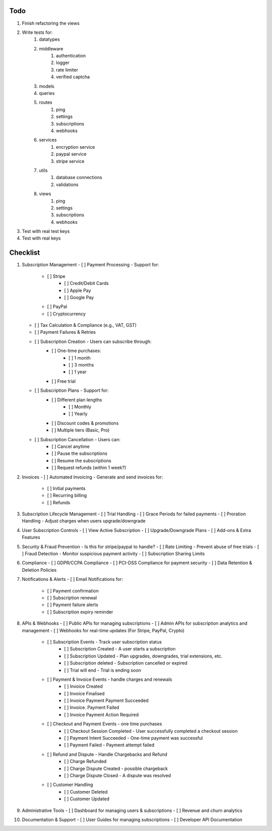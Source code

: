 Todo
#####
#. Finish refactoring the views
#. Write tests for:
    #. datatypes
    #. middleware
        #. authentication
        #. logger
        #. rate limiter
        #. verified captcha
    #. models
    #. queries
    #. routes
        #. ping
        #. settings
        #. subscriptions
        #. webhooks
    #. services
        #. encryption service
        #. paypal service
        #. stripe service
    #. utils
        #. database connections
        #. validations
    #. views
        #. ping
        #. settings
        #. subscriptions
        #. webhooks
#. Test with real test keys
#. Test with real keys

Checklist
##########
1.  Subscription Management
    - [ ] Payment Processing - Support for:
        - [ ] Stripe
            - [ ] Credit/Debit Cards
            - [ ] Apple Pay
            - [ ] Google Pay
        - [ ] PayPal
        - [ ] Cryptocurrency
    - [ ] Tax Calculation & Compliance (e.g., VAT, GST)
    - [ ] Payment Failures & Retries
    - [ ] Subscription Creation - Users can subscribe through:
        - [ ] One-time purchases:
            - [ ] 1 month
            - [ ] 3 months
            - [ ] 1 year
        - [ ] Free trial
    - [ ] Subscription Plans - Support for:
        - [ ] Different plan lengths
            - [ ] Monthly
            - [ ] Yearly
        - [ ] Discount codes & promotions
        - [ ] Multiple tiers (Basic, Pro)
    - [ ] Subscription Cancellation - Users can:
        - [ ] Cancel anytime
        - [ ] Pause the subscriptions
        - [ ] Resume the subscriptions
        - [ ] Request refunds (within 1 week?)

2.  Invoices
    - [ ] Automated Invoicing - Generate and send invoices for:
        - [ ] Initial payments
        - [ ] Recurring billing
        - [ ] Refunds

3.  Subscription Lifecycle Management
    - [ ] Trial Handling
    - [ ] Grace Periods for failed payments
    - [ ] Proration Handling - Adjust charges when users upgrade/downgrade

4.  User Subscription Controls
    - [ ] View Active Subscription
    - [ ] Upgrade/Downgrade Plans
    - [ ] Add-ons & Extra Features

5.  Security & Fraud Prevention
    - Is this for stripe/paypal to handle?
    - [ ] Rate Limiting - Prevent abuse of free trials
    - [ ] Fraud Detection - Monitor suspicious payment activity
    - [ ] Subscription Sharing Limits

6.  Compliance
    - [ ] GDPR/CCPA Compliance
    - [ ] PCI-DSS Compliance for payment security
    - [ ] Data Retention & Deletion Policies

7.  Notifications & Alerts
    - [ ] Email Notifications for:
        - [ ] Payment confirmation
        - [ ] Subscription renewal
        - [ ] Payment failure alerts
        - [ ] Subscription expiry reminder

8.  APIs & Webhooks
    - [ ] Public APIs for managing subscriptions
    - [ ] Admin APIs for subscription analytics and management
    - [ ] Webhooks for real-time updates (For Stripe, PayPal, Crypto)
        - [ ] Subscription Events - Track user subscription status
            - [ ] Subscription Created - A user starts a subscription
            - [ ] Subscription Updated - Plan upgrades, downgrades, trial extensions, etc.
            - [ ] Subscription deleted - Subscription cancelled or expired
            - [ ] Trial will end - Trial is ending soon
        - [ ] Payment & Invoice Events - handle charges and renewals
            - [ ] Invoice Created
            - [ ] Invoice Finalised
            - [ ] Invoice Payment Payment Succeeded
            - [ ] Invoice. Payment Failed
            - [ ] Invoice Payment Action Required
        - [ ] Checkout and Payment Events - one time purchases
            - [ ] Checkout Session Completed - User successfully completed a checkout session
            - [ ] Payment Intent Succeeded - One-time payment was successful
            - [ ] Payment Failed - Payment attempt failed
        - [ ] Refund and Dispute - Handle Chargebacks and Refund
            - [ ] Charge Refunded
            - [ ] Charge Dispute Created - possible chargeback
            - [ ] Charge Dispute Closed - A dispute was resolved
        - [ ] Customer Handling
            - [ ] Customer Deleted
            - [ ] Customer Updated

9.  Administrative Tools
    - [ ] Dashboard for managing users & subscriptions
    - [ ] Revenue and churn analytics

10. Documentation & Support
    - [ ] User Guides for managing subscriptions
    - [ ] Developer API Documentation
